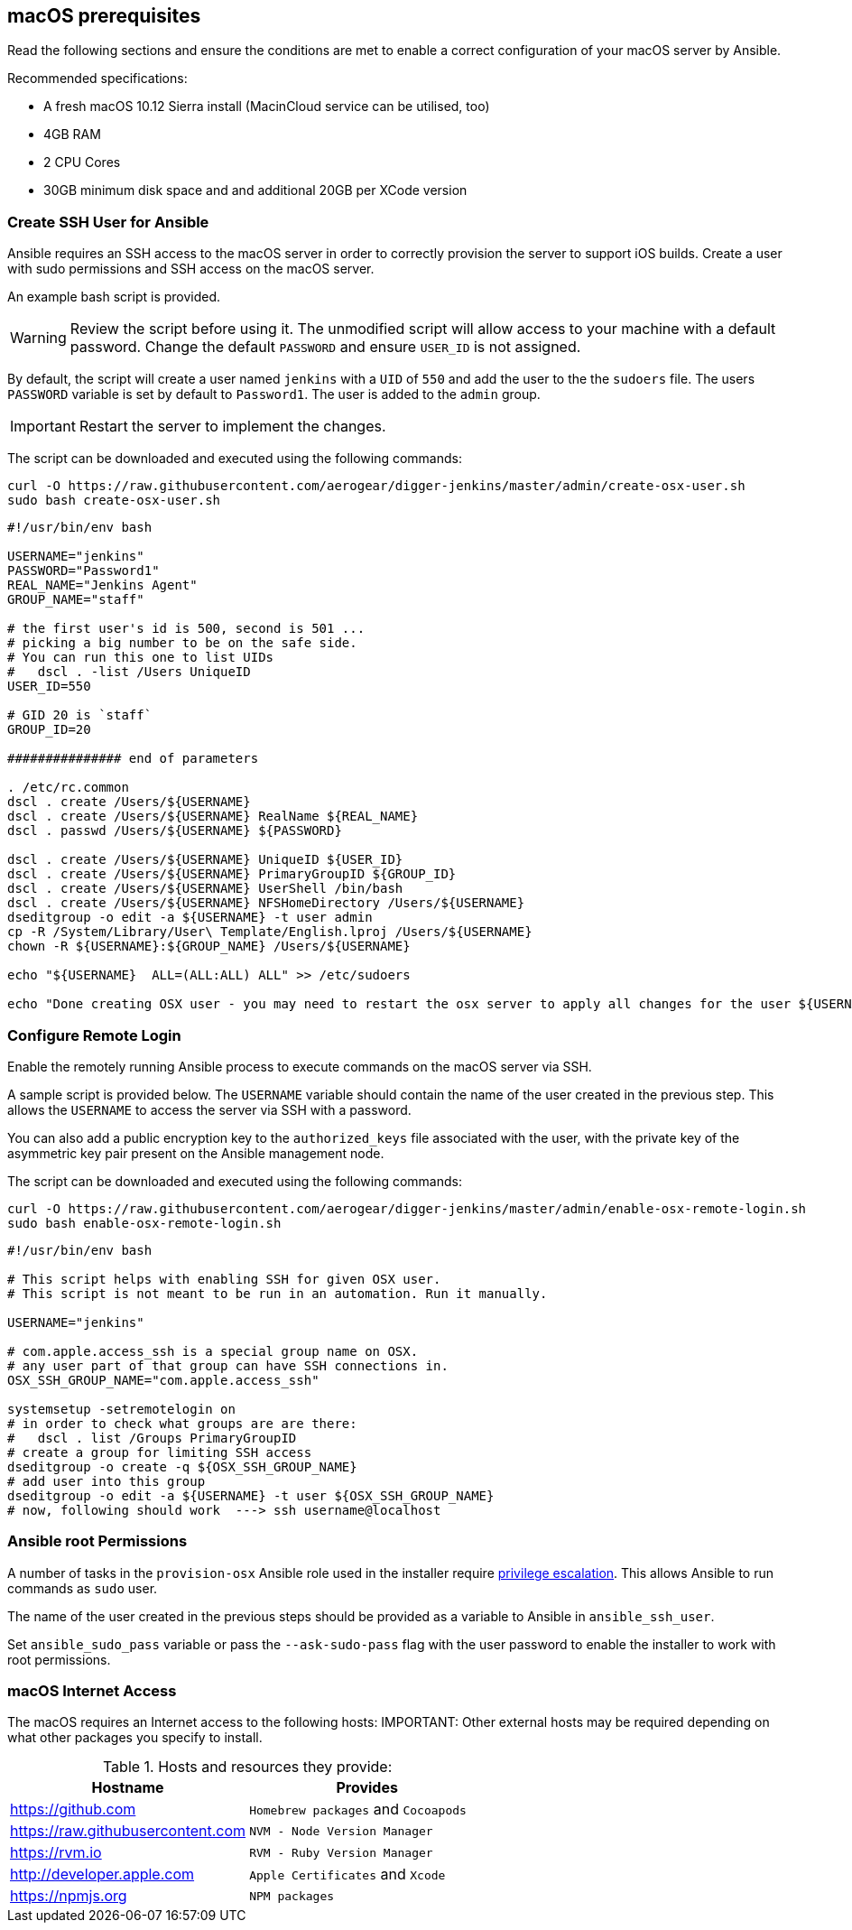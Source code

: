 [[macos-prereqs]]
== macOS prerequisites
Read the following sections and ensure the conditions are met to enable a correct configuration of your macOS server by Ansible.

.Recommended specifications:

* A fresh macOS 10.12 Sierra install (MacinCloud service can be utilised, too)
* 4GB RAM
* 2 CPU Cores
* 30GB minimum disk space and and additional 20GB per XCode version


=== Create SSH User for Ansible

Ansible requires an SSH access to the macOS server in order to correctly provision the server to support iOS builds. Create a user with sudo permissions and SSH access on the macOS server. 

An example bash script is provided.

WARNING: Review the script before using it. The unmodified script will allow access to your machine with a default password. Change the default `PASSWORD` and ensure `USER_ID` is not assigned.

By default, the script will create a user named `jenkins` with a `UID` of `550` and add the user to the the `sudoers` file. The users `PASSWORD` variable is set by default to `Password1`. The user is added to the `admin` group.

IMPORTANT: Restart the server to implement the changes.

The script can be downloaded and executed using the following commands:

[source,bash]
----
curl -O https://raw.githubusercontent.com/aerogear/digger-jenkins/master/admin/create-osx-user.sh
sudo bash create-osx-user.sh
----

[source,bash]
----
#!/usr/bin/env bash

USERNAME="jenkins"
PASSWORD="Password1"
REAL_NAME="Jenkins Agent"
GROUP_NAME="staff"

# the first user's id is 500, second is 501 ...
# picking a big number to be on the safe side.
# You can run this one to list UIDs
#   dscl . -list /Users UniqueID
USER_ID=550

# GID 20 is `staff`
GROUP_ID=20

############### end of parameters

. /etc/rc.common
dscl . create /Users/${USERNAME}
dscl . create /Users/${USERNAME} RealName ${REAL_NAME}
dscl . passwd /Users/${USERNAME} ${PASSWORD}

dscl . create /Users/${USERNAME} UniqueID ${USER_ID}
dscl . create /Users/${USERNAME} PrimaryGroupID ${GROUP_ID}
dscl . create /Users/${USERNAME} UserShell /bin/bash
dscl . create /Users/${USERNAME} NFSHomeDirectory /Users/${USERNAME}
dseditgroup -o edit -a ${USERNAME} -t user admin
cp -R /System/Library/User\ Template/English.lproj /Users/${USERNAME}
chown -R ${USERNAME}:${GROUP_NAME} /Users/${USERNAME}

echo "${USERNAME}  ALL=(ALL:ALL) ALL" >> /etc/sudoers

echo "Done creating OSX user - you may need to restart the osx server to apply all changes for the user ${USERNAME}"
----


=== Configure Remote Login
Enable the remotely running Ansible process to execute commands on the macOS server via SSH.

A sample script is provided below. The `USERNAME` variable should contain the name of the user created in the previous step.
This allows the `USERNAME` to access the server via SSH with a password. 

You can also add a public encryption key to the `authorized_keys` file associated with the user, with the private key of the asymmetric key pair present on the Ansible management node.

The script can be downloaded and executed using the following commands:

[source,bash]
----
curl -O https://raw.githubusercontent.com/aerogear/digger-jenkins/master/admin/enable-osx-remote-login.sh
sudo bash enable-osx-remote-login.sh
----

[source,bash]
----
#!/usr/bin/env bash

# This script helps with enabling SSH for given OSX user.
# This script is not meant to be run in an automation. Run it manually.

USERNAME="jenkins"

# com.apple.access_ssh is a special group name on OSX.
# any user part of that group can have SSH connections in.
OSX_SSH_GROUP_NAME="com.apple.access_ssh"

systemsetup -setremotelogin on
# in order to check what groups are are there:
#   dscl . list /Groups PrimaryGroupID
# create a group for limiting SSH access
dseditgroup -o create -q ${OSX_SSH_GROUP_NAME}
# add user into this group
dseditgroup -o edit -a ${USERNAME} -t user ${OSX_SSH_GROUP_NAME}
# now, following should work  ---> ssh username@localhost
----

=== Ansible root Permissions

A number of tasks in the `provision-osx` Ansible role used in the installer require http://docs.ansible.com/ansible/latest/become.html[privilege escalation].
This allows Ansible to run commands as `sudo` user.

The name of the user created in the previous steps should be provided as a variable to Ansible in `ansible_ssh_user`.

Set `ansible_sudo_pass` variable or pass the `--ask-sudo-pass` flag with the user password to enable the installer to work with root permissions.

=== macOS Internet Access

The macOS requires an Internet access to the following hosts:
IMPORTANT: Other external hosts may be required depending on what other packages you specify to install.

.Hosts and resources they provide:
|===
| Hostname | Provides

| https://github.com
| `Homebrew packages` and `Cocoapods`

| https://raw.githubusercontent.com
| `NVM - Node Version Manager`

| https://rvm.io
| `RVM - Ruby Version Manager`

| http://developer.apple.com
| `Apple Certificates` and `Xcode`

| https://npmjs.org
| `NPM packages`
|===

